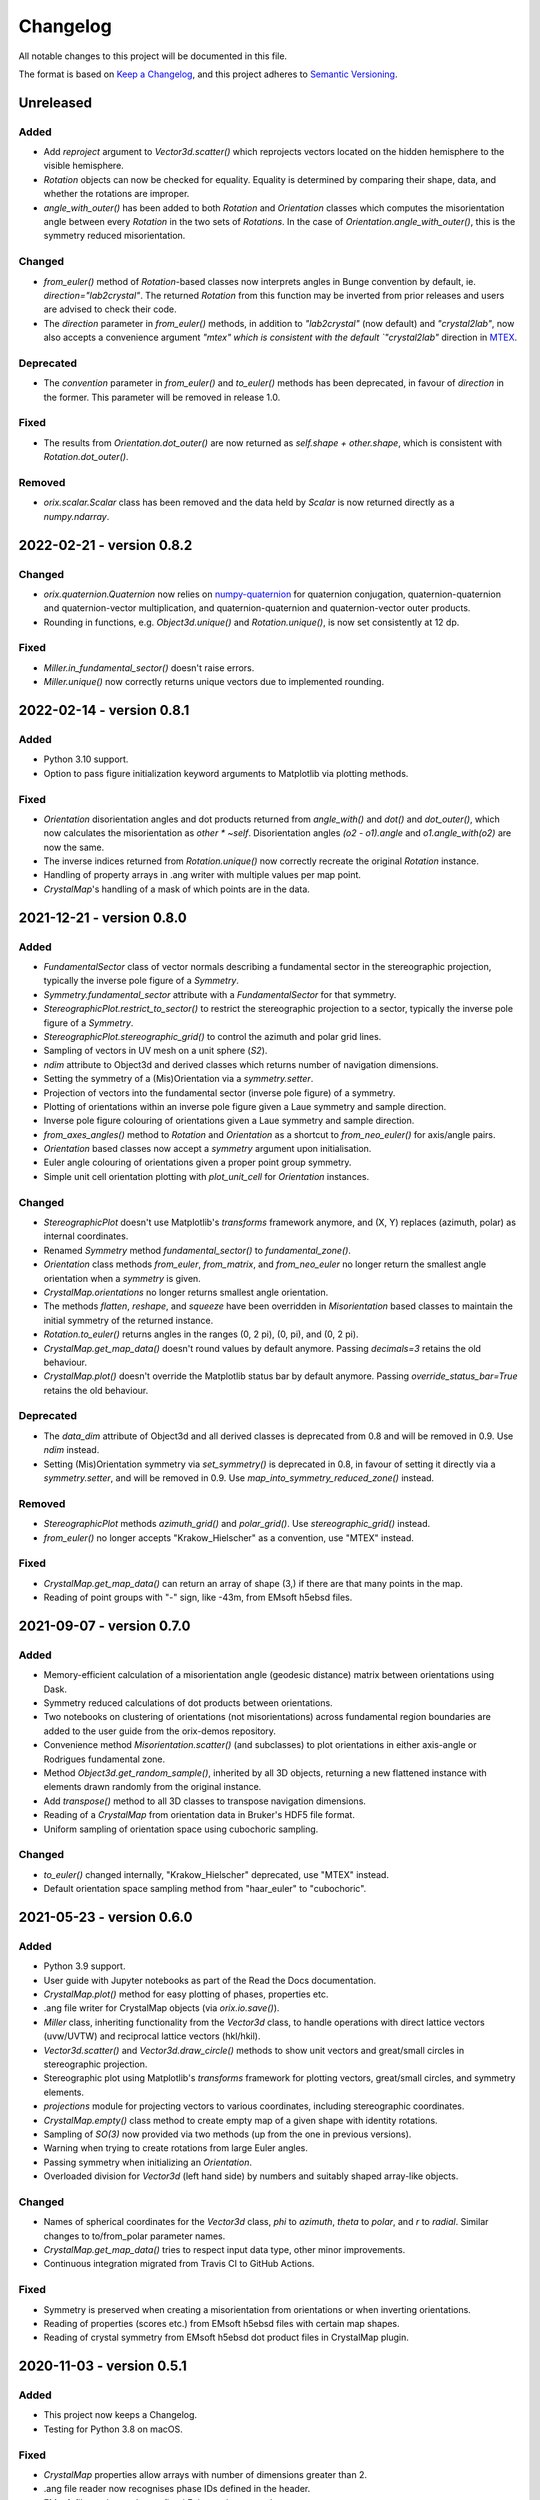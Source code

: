 =========
Changelog
=========

All notable changes to this project will be documented in this file.

The format is based on `Keep a Changelog <https://keepachangelog.com/en/1.0.0/>`_, and
this project adheres to `Semantic Versioning <https://semver.org/spec/v2.0.0.html>`_.

Unreleased
==========

Added
-----
- Add `reproject` argument to `Vector3d.scatter()` which reprojects vectors located on
  the hidden hemisphere to the visible hemisphere.
- `Rotation` objects can now be checked for equality. Equality is determined by
  comparing their shape, data, and whether the rotations are improper.
- `angle_with_outer()` has been added to both  `Rotation` and `Orientation` classes
  which computes the misorientation angle between every `Rotation` in the two sets of 
  `Rotations`. In the case of `Orientation.angle_with_outer()`, this is the symmetry
  reduced misorientation.

Changed
-------
- `from_euler()` method of `Rotation`-based classes now interprets angles in Bunge
  convention by default, ie. `direction="lab2crystal"`. The returned `Rotation` from
  this function may be inverted from prior releases and users are advised to check their
  code.
- The `direction` parameter in `from_euler()` methods, in addition to `"lab2crystal"`
  (now default) and `"crystal2lab"`, now also accepts a convenience argument `"mtex"
  which is consistent with the default `"crystal2lab"` direction in
  `MTEX <https://mtex-toolbox.github.io/MTEXvsBungeConvention.html>`_.

Deprecated
----------
- The `convention` parameter in `from_euler()` and `to_euler()` methods has been
  deprecated, in favour of `direction` in the former. This parameter will be removed in
  release 1.0.

Fixed
-----
- The results from `Orientation.dot_outer()` are now returned as 
  `self.shape + other.shape`, which is consistent with `Rotation.dot_outer()`.

Removed
-------
- `orix.scalar.Scalar` class has been removed and the data held by `Scalar` is now
  returned directly as a `numpy.ndarray`.

2022-02-21 - version 0.8.2
==========================

Changed
-------
- `orix.quaternion.Quaternion` now relies on `numpy-quaternion
  <https://quaternion.readthedocs.io/en/latest/>`_ for quaternion conjugation,
  quaternion-quaternion and quaternion-vector multiplication, and quaternion-quaternion
  and quaternion-vector outer products.
- Rounding in functions, e.g. `Object3d.unique()` and `Rotation.unique()`, is now set
  consistently at 12 dp.

Fixed
-----
- `Miller.in_fundamental_sector()` doesn't raise errors.
- `Miller.unique()` now correctly returns unique vectors due to implemented rounding.

2022-02-14 - version 0.8.1
==========================

Added
-----
- Python 3.10 support.
- Option to pass figure initialization keyword arguments to Matplotlib via plotting
  methods.

Fixed
-----
- `Orientation` disorientation angles and dot products returned from `angle_with()` and
  `dot()` and `dot_outer()`, which now calculates the misorientation as `other * ~self`.
  Disorientation angles `(o2 - o1).angle` and `o1.angle_with(o2)` are now the same.
- The inverse indices returned from `Rotation.unique()` now correctly recreate the
  original `Rotation` instance.
- Handling of property arrays in .ang writer with multiple values per map point.
- `CrystalMap`'s handling of a mask of which points are in the data.

2021-12-21 - version 0.8.0
==========================

Added
-----
- `FundamentalSector` class of vector normals describing a fundamental sector in the
  stereographic projection, typically the inverse pole figure of a `Symmetry`.
- `Symmetry.fundamental_sector` attribute with a `FundamentalSector` for that symmetry.
- `StereographicPlot.restrict_to_sector()` to restrict the stereographic projection to
  a sector, typically the inverse pole figure of a `Symmetry`.
- `StereographicPlot.stereographic_grid()` to control the azimuth and polar grid lines.
- Sampling of vectors in UV mesh on a unit sphere (*S2*).
- `ndim` attribute to Object3d and derived classes which returns number of navigation
  dimensions.
- Setting the symmetry of a (Mis)Orientation via a `symmetry.setter`.
- Projection of vectors into the fundamental sector (inverse pole figure) of a symmetry.
- Plotting of orientations within an inverse pole figure given a Laue symmetry and
  sample direction.
- Inverse pole figure colouring of orientations given a Laue symmetry and sample
  direction.
- `from_axes_angles()` method to `Rotation` and `Orientation` as a shortcut to
  `from_neo_euler()` for axis/angle pairs.
- `Orientation` based classes now accept a `symmetry` argument upon initialisation.
- Euler angle colouring of orientations given a proper point group symmetry.
- Simple unit cell orientation plotting with `plot_unit_cell` for `Orientation`
  instances.

Changed
-------
- `StereographicPlot` doesn't use Matplotlib's `transforms` framework anymore, and
  (X, Y) replaces (azimuth, polar) as internal coordinates.
- Renamed `Symmetry` method `fundamental_sector()` to `fundamental_zone()`.
- `Orientation` class methods `from_euler`, `from_matrix`, and `from_neo_euler` no
  longer  return the smallest angle orientation when a `symmetry` is given.
- `CrystalMap.orientations` no longer returns smallest angle orientation.
- The methods `flatten`, `reshape`, and `squeeze` have been overridden in
  `Misorientation` based classes to maintain the initial symmetry of the returned
  instance.
- `Rotation.to_euler()` returns angles in the ranges (0, 2 pi), (0, pi), and (0, 2 pi).
- `CrystalMap.get_map_data()` doesn't round values by default anymore. Passing
  `decimals=3` retains the old behaviour.
- `CrystalMap.plot()` doesn't override the Matplotlib status bar by default anymore.
  Passing `override_status_bar=True` retains the old behaviour.

Deprecated
----------
- The `data_dim` attribute of Object3d and all derived classes is deprecated from 0.8
  and will be removed in 0.9. Use `ndim` instead.
- Setting (Mis)Orientation symmetry via `set_symmetry()` is deprecated in 0.8, in favour
  of setting it directly via a `symmetry.setter`, and will be removed in 0.9. Use
  `map_into_symmetry_reduced_zone()` instead.
 
Removed
-------
- `StereographicPlot` methods `azimuth_grid()` and `polar_grid()`.
  Use `stereographic_grid()` instead.
- `from_euler()` no longer accepts "Krakow_Hielscher" as a convention, use "MTEX" instead.

Fixed
-----
- `CrystalMap.get_map_data()` can return an array of shape (3,) if there are that many
  points in the map.
- Reading of point groups with "-" sign, like -43m, from EMsoft h5ebsd files.

2021-09-07 - version 0.7.0
==========================

Added
-----
- Memory-efficient calculation of a misorientation angle (geodesic distance) matrix
  between orientations using Dask.
- Symmetry reduced calculations of dot products between orientations.
- Two notebooks on clustering of orientations (not misorientations) across fundamental
  region boundaries are added to the user guide from the orix-demos repository.
- Convenience method `Misorientation.scatter()` (and subclasses) to plot orientations in
  either axis-angle or Rodrigues fundamental zone.
- Method `Object3d.get_random_sample()`, inherited by all 3D objects, returning a new
  flattened instance with elements drawn randomly from the original instance.
- Add `transpose()` method to all 3D classes to transpose navigation dimensions.
- Reading of a `CrystalMap` from orientation data in Bruker's HDF5 file format.
- Uniform sampling of orientation space using cubochoric sampling.

Changed
-------
- `to_euler()` changed internally, "Krakow_Hielscher" deprecated, use "MTEX" instead.
- Default orientation space sampling method from "haar_euler" to "cubochoric".

2021-05-23 - version 0.6.0
==========================

Added
-----
- Python 3.9 support.
- User guide with Jupyter notebooks as part of the Read the Docs documentation.
- `CrystalMap.plot()` method for easy plotting of phases, properties etc.
- .ang file writer for CrystalMap objects (via `orix.io.save()`).
- `Miller` class, inheriting functionality from the `Vector3d` class, to handle
  operations with direct lattice vectors (uvw/UVTW) and reciprocal lattice vectors
  (hkl/hkil).
- `Vector3d.scatter()` and `Vector3d.draw_circle()` methods to show unit vectors and
  great/small circles in stereographic projection.
- Stereographic plot using Matplotlib's `transforms` framework for plotting vectors,
  great/small circles, and symmetry elements.
- `projections` module for projecting vectors to various coordinates, including
  stereographic coordinates.
- `CrystalMap.empty()` class method to create empty map of a given shape with identity
  rotations.
- Sampling of *SO(3)* now provided via two methods (up from the one in previous
  versions).
- Warning when trying to create rotations from large Euler angles.
- Passing symmetry when initializing an `Orientation`.
- Overloaded division for `Vector3d` (left hand side) by numbers and suitably shaped
  array-like objects.

Changed
-------
- Names of spherical coordinates for the `Vector3d` class, `phi` to `azimuth`, `theta`
  to `polar`, and `r` to `radial`. Similar changes to to/from_polar parameter names.
- `CrystalMap.get_map_data()` tries to respect input data type, other minor
  improvements.
- Continuous integration migrated from Travis CI to GitHub Actions.

Fixed
-----
- Symmetry is preserved when creating a misorientation from orientations or when
  inverting orientations.
- Reading of properties (scores etc.) from EMsoft h5ebsd files with certain map shapes.
- Reading of crystal symmetry from EMsoft h5ebsd dot product files in CrystalMap plugin.

2020-11-03 - version 0.5.1
==========================

Added
-----
- This project now keeps a Changelog.
- Testing for Python 3.8 on macOS.

Fixed
-----
- `CrystalMap` properties allow arrays with number of dimensions greater than 2.
- .ang file reader now recognises phase IDs defined in the header.
- EMsoft file reader reads unrefined Euler angles correctly.
